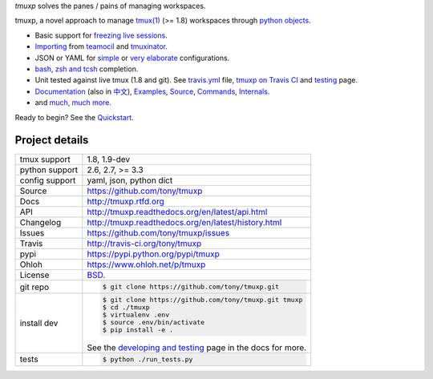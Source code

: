 `tmuxp` solves the panes / pains of managing workspaces.

.. image:: https://travis-ci.org/tony/tmuxp.png?branch=master
   :target: https://travis-ci.org/tony/tmuxp

.. image:: https://badge.fury.io/py/tmuxp.png
    :target: http://badge.fury.io/py/tmuxp

.. image:: https://raw.github.com/tony/tmuxp/master/doc/_static/tmuxp-dev-screenshot.png
    :scale: 100%
    :width: 45%
    :align: center

tmuxp, a novel approach to manage `tmux(1)`_ (>= 1.8) workspaces through
`python objects`_.

- Basic support for `freezing live sessions`_.
- `Importing`_ from `teamocil`_ and `tmuxinator`_.
- JSON or YAML for `simple`_ or `very elaborate`_ configurations.
- `bash, zsh and tcsh`_ completion.
- Unit tested against live tmux (1.8 and git). See `travis.yml`_
  file, `tmuxp on Travis CI`_ and `testing`_ page.
- `Documentation`_ (also in `中文`_), `Examples`_, `Source`_, 
  `Commands`_, `Internals`_.
- and `much, much more`_.

Ready to begin? See the `Quickstart`_.

.. _tmuxp on Travis CI: http://travis-ci.org/tony/tmuxp
.. _Documentation: http://tmuxp.rtfd.org/
.. _Source: https://github.com/tony/tmuxp
.. _中文: http://tmuxp-zh.rtfd.org/
.. _tmux(1): http://tmux.sourceforge.net/
.. _tmuxinator: https://github.com/aziz/tmuxinator
.. _teamocil: https://github.com/remiprev/teamocil
.. _Examples: http://tmuxp.readthedocs.org/en/latest/examples.html
.. _freezing live sessions: http://tmuxp.readthedocs.org/en/latest/cli.html#freeze-sessions
.. _Importing: http://tmuxp.readthedocs.org/en/latest/cli.html#import
.. _travis.yml: http://tmuxp.readthedocs.org/en/latest/developing.html#travis-ci
.. _testing: http://tmuxp.readthedocs.org/en/latest/developing.html#test-runner
.. _python objects: http://tmuxp.readthedocs.org/en/latest/api.html#api
.. _simple: http://tmuxp.readthedocs.org/en/latest/examples.html#short-hand-inline
.. _very elaborate: http://tmuxp.readthedocs.org/en/latest/examples.html#super-advanced-dev-environment
.. _bash, zsh and tcsh: http://tmuxp.readthedocs.org/en/latest/cli.html#bash-completion
.. _much, much more: http://tmuxp.readthedocs.org/en/latest/about.html#minor-tweaks
.. _Quickstart: http://tmuxp.readthedocs.org/en/latest/quickstart.html
.. _Internals: http://tmuxp.readthedocs.org/en/latest/internals.html
.. _Commands: http://tmuxp.readthedocs.org/en/latest/cli.html

Project details
---------------

==============  ==========================================================
tmux support    1.8, 1.9-dev
python support  2.6, 2.7, >= 3.3
config support  yaml, json, python dict
Source          https://github.com/tony/tmuxp
Docs            http://tmuxp.rtfd.org
API             http://tmuxp.readthedocs.org/en/latest/api.html
Changelog       http://tmuxp.readthedocs.org/en/latest/history.html
Issues          https://github.com/tony/tmuxp/issues
Travis          http://travis-ci.org/tony/tmuxp
pypi            https://pypi.python.org/pypi/tmuxp
Ohloh           https://www.ohloh.net/p/tmuxp
License         `BSD`_.
git repo        .. code-block:: bash

                    $ git clone https://github.com/tony/tmuxp.git
install dev     .. code-block:: bash

                    $ git clone https://github.com/tony/tmuxp.git tmuxp
                    $ cd ./tmuxp
                    $ virtualenv .env
                    $ source .env/bin/activate
                    $ pip install -e .

                See the `developing and testing`_ page in the docs for
                more.
tests           .. code-block:: bash

                    $ python ./run_tests.py
==============  ==========================================================

.. _BSD: http://opensource.org/licenses/BSD-3-Clause
.. _developing and testing: http://tmuxp.readthedocs.org/en/latest/developing.html
.. _installing bash completion: http://tmuxp.readthedocs.org/en/latest/quickstart.html#bash-completion
.. _Developing and Testing: http://tmuxp.readthedocs.org/en/latest/developing.html
.. _Issues tracker: https://github.com/tony/tmuxp/issues
